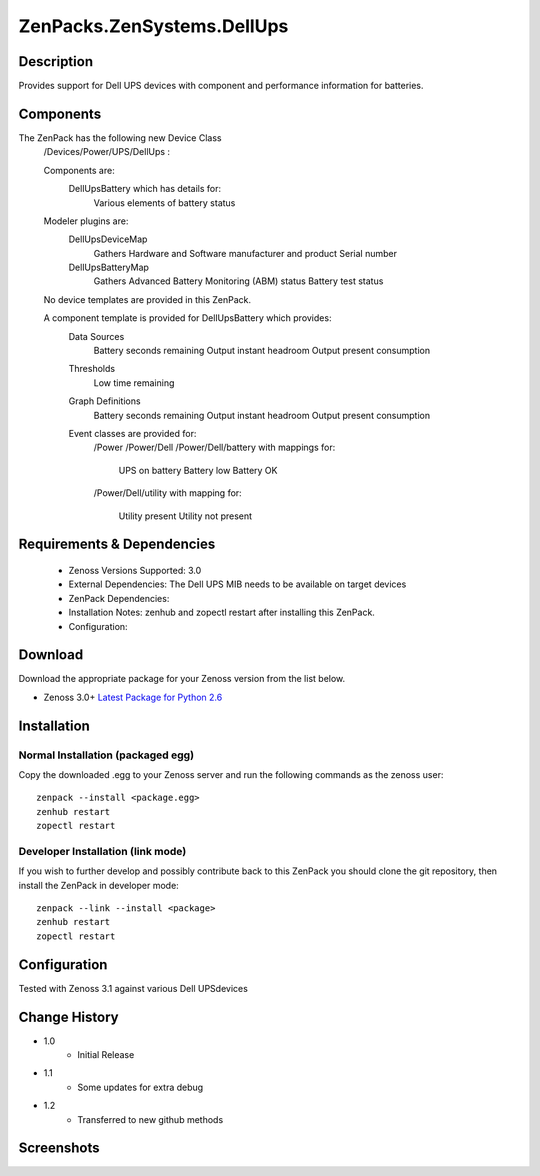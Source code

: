 ==========================
ZenPacks.ZenSystems.DellUps
==========================


Description
===========

Provides support for Dell UPS devices with component and performance information for batteries.

Components
==========

The ZenPack has the following new Device Class
    /Devices/Power/UPS/DellUps :

     
    Components are: 
        DellUpsBattery   which has details for:
            Various elements of battery status 

    Modeler plugins are: 
        DellUpsDeviceMap  
            Gathers Hardware and Software manufacturer and product
            Serial number
        DellUpsBatteryMap  
            Gathers Advanced Battery Monitoring (ABM) status
            Battery test status

    No device templates are provided in this ZenPack.

    A component template is provided for DellUpsBattery which provides:
        Data Sources  
            Battery seconds remaining
            Output instant headroom
            Output present consumption 
        Thresholds  
            Low time remaining
        Graph Definitions  
            Battery seconds remaining
            Output instant headroom
            Output present consumption 
        Event classes are provided for:
            /Power
            /Power/Dell
            /Power/Dell/battery with mappings for:

                UPS on battery
                Battery low
                Battery OK

            /Power/Dell/utility with mapping for:

                Utility present
                Utility not present

         

Requirements & Dependencies
===========================

    * Zenoss Versions Supported: 3.0
    * External Dependencies: The Dell UPS MIB needs to be available on target devices
    * ZenPack Dependencies:
    * Installation Notes: zenhub and zopectl restart after installing this ZenPack.
    * Configuration: 

Download
========
Download the appropriate package for your Zenoss version from the list
below.

* Zenoss 3.0+ `Latest Package for Python 2.6`_

Installation
============
Normal Installation (packaged egg)
----------------------------------
Copy the downloaded .egg to your Zenoss server and run the following commands as the zenoss
user::

   zenpack --install <package.egg>
   zenhub restart
   zopectl restart

Developer Installation (link mode)
----------------------------------
If you wish to further develop and possibly contribute back to this 
ZenPack you should clone the git repository, then install the ZenPack in
developer mode::

   zenpack --link --install <package>
   zenhub restart
   zopectl restart

Configuration
=============

Tested with Zenoss 3.1 against various Dell UPSdevices

Change History
==============
* 1.0
   * Initial Release
* 1.1
   * Some updates for extra debug
* 1.2
   * Transferred to new github methods

Screenshots
===========
|DellUpsBatteriesComponent|


.. External References Below. Nothing Below This Line Should Be Rendered

.. _Latest Package for Python 2.6: https://github.com/jcurry/ZenPacks.ZenSystems.DellApcUps/blob/master/dist/ZenPacks.ZenSystems.DellUps-1.2-py2.6.egg?raw=true

.. |DellUpsBatteriesComponent| image:: http://github.com/jcurry/ZenPacks.ZenSystems.ApcUps/raw/master/screenshots/ApcUpsBatteries.jpg

                                                                        

